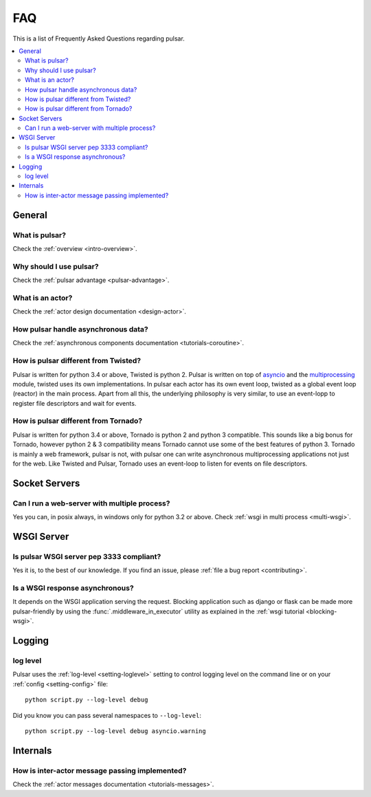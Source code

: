 .. _faq:

.. module:: pulsar

FAQ
===========

This is a list of Frequently Asked Questions regarding pulsar.

.. contents::
    :local:


General
---------------------


What is pulsar?
~~~~~~~~~~~~~~~~~~~~~~~~~~~~~~
Check the :ref:`overview <intro-overview>`.

Why should I use pulsar?
~~~~~~~~~~~~~~~~~~~~~~~~~~~~~~
Check the :ref:`pulsar advantage <pulsar-advantage>`.

What is an actor?
~~~~~~~~~~~~~~~~~~~~~~
Check the :ref:`actor design documentation <design-actor>`.

How pulsar handle asynchronous data?
~~~~~~~~~~~~~~~~~~~~~~~~~~~~~~~~~~~~~~~~~~~~~
Check the :ref:`asynchronous components documentation <tutorials-coroutine>`.

How is pulsar different from Twisted?
~~~~~~~~~~~~~~~~~~~~~~~~~~~~~~~~~~~~~~~~~~
Pulsar is written for python 3.4 or above, Twisted is python 2. Pulsar is written
on top of asyncio_ and the multiprocessing_ module, twisted uses its own
implementations. In pulsar each actor has its own event loop, twisted as a global
event loop (reactor) in the main process. Apart from all this, the underlying
philosophy is very similar, to use an event-lopp to register file descriptors
and wait for events.

How is pulsar different from Tornado?
~~~~~~~~~~~~~~~~~~~~~~~~~~~~~~~~~~~~~~~~~~
Pulsar is written for python 3.4 or above, Tornado is python 2 and python 3 compatible.
This sounds like a big bonus for Tornado, however python 2 & 3 compatibility
means Tornado cannot use some of the best features of python 3.
Tornado is mainly a web framework, pulsar is not, with pulsar one can write
asynchronous multiprocessing applications not just for the web.
Like Twisted and Pulsar, Tornado uses an event-loop to listen for events on file descriptors.

Socket Servers
--------------------

Can I run a web-server with multiple process?
~~~~~~~~~~~~~~~~~~~~~~~~~~~~~~~~~~~~~~~~~~~~~~~~~~~
Yes you can, in posix always, in windows only for python 3.2 or above.
Check :ref:`wsgi in multi process <multi-wsgi>`.


WSGI Server
-----------------

Is pulsar WSGI server pep 3333 compliant?
~~~~~~~~~~~~~~~~~~~~~~~~~~~~~~~~~~~~~~~~~~~~~~~~~~~
Yes it is, to the best of our knowledge. If you find an issue,
please :ref:`file a bug report <contributing>`.

Is a WSGI response asynchronous?
~~~~~~~~~~~~~~~~~~~~~~~~~~~~~~~~~~~~
It depends on the WSGI application serving the request. Blocking application
such as django or flask can be made more pulsar-friendly by using the
:func:`.middleware_in_executor` utility as explained in the
:ref:`wsgi tutorial <blocking-wsgi>`.


Logging
---------------

log level
~~~~~~~~~~~~~~~~

Pulsar uses the :ref:`log-level <setting-loglevel>` setting to control
logging level on the command line or on your :ref:`config <setting-config>`
file::

    python script.py --log-level debug

Did you know you can pass several namespaces to ``--log-level``::

    python script.py --log-level debug asyncio.warning


Internals
---------------

How is inter-actor message passing implemented?
~~~~~~~~~~~~~~~~~~~~~~~~~~~~~~~~~~~~~~~~~~~~~~~~~~~

Check the :ref:`actor messages documentation <tutorials-messages>`.

.. _asyncio: https://docs.python.org/3/library/asyncio.html
.. _multiprocessing: http://docs.python.org/library/multiprocessing.html
